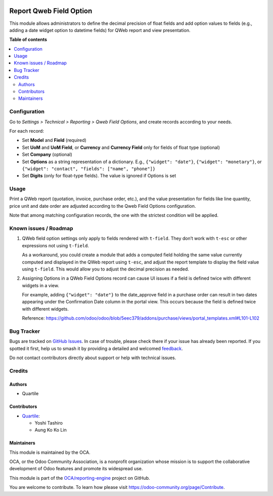 .. image:: https://odoo-community.org/readme-banner-image
   :target: https://odoo-community.org/get-involved?utm_source=readme
   :alt: Odoo Community Association

========================
Report Qweb Field Option
========================

.. 
   !!!!!!!!!!!!!!!!!!!!!!!!!!!!!!!!!!!!!!!!!!!!!!!!!!!!
   !! This file is generated by oca-gen-addon-readme !!
   !! changes will be overwritten.                   !!
   !!!!!!!!!!!!!!!!!!!!!!!!!!!!!!!!!!!!!!!!!!!!!!!!!!!!
   !! source digest: sha256:5b10636cbafc77d0a5c9cf166e8a8b1f5e6f941ec30f0c6b5373ca06e2c8be8a
   !!!!!!!!!!!!!!!!!!!!!!!!!!!!!!!!!!!!!!!!!!!!!!!!!!!!

.. |badge1| image:: https://img.shields.io/badge/maturity-Beta-yellow.png
    :target: https://odoo-community.org/page/development-status
    :alt: Beta
.. |badge2| image:: https://img.shields.io/badge/license-AGPL--3-blue.png
    :target: http://www.gnu.org/licenses/agpl-3.0-standalone.html
    :alt: License: AGPL-3
.. |badge3| image:: https://img.shields.io/badge/github-OCA%2Freporting--engine-lightgray.png?logo=github
    :target: https://github.com/OCA/reporting-engine/tree/16.0/report_qweb_field_option
    :alt: OCA/reporting-engine
.. |badge4| image:: https://img.shields.io/badge/weblate-Translate%20me-F47D42.png
    :target: https://translation.odoo-community.org/projects/reporting-engine-16-0/reporting-engine-16-0-report_qweb_field_option
    :alt: Translate me on Weblate
.. |badge5| image:: https://img.shields.io/badge/runboat-Try%20me-875A7B.png
    :target: https://runboat.odoo-community.org/builds?repo=OCA/reporting-engine&target_branch=16.0
    :alt: Try me on Runboat

|badge1| |badge2| |badge3| |badge4| |badge5|

This module allows administrators to define the decimal precision of float fields and
add option values to fields (e.g., adding a date widget option to datetime fields) for
QWeb report and view presentation.

**Table of contents**

.. contents::
   :local:

Configuration
=============

Go to *Settings > Technical > Reporting > Qweb Field Options*, and create records
according to your needs.

For each record:

- Set **Model** and **Field** (required)
- Set **UoM** and **UoM Field**, or **Currency** and **Currency Field** only for fields
  of float type (optional)
- Set **Company** (optional)
- Set **Options** as a string representation of a dictionary. E.g., ``{"widget": "date"}``,
  ``{"widget": "monetary"}``, or ``{"widget": "contact", "fields": ["name", "phone"]}``
- Set **Digits** (only for float-type fields). The value is ignored if Options is set

Usage
=====

Print a QWeb report (quotation, invoice, purchase order, etc.), and the value
presentation for fields like line quantity, price unit and date order are adjusted
according to the Qweb Field Options configuration.

Note that among matching configuration records, the one with the strictest condition will be
applied.

Known issues / Roadmap
======================

#. QWeb field option settings only apply to fields rendered with ``t-field``.  
   They don’t work with ``t-esc`` or other expressions not using ``t-field``.

   As a workaround, you could create a module that adds a computed field holding the
   same value currently computed and displayed in the QWeb report using ``t-esc``, and
   adjust the report template to display the field value using ``t-field``. This would
   allow you to adjust the decimal precision as needed.


#. Assigning Options in a QWeb Field Options record can cause UI issues if a field is
   defined twice with different widgets in a view.

   For example, adding ``{"widget": "date"}`` to the date_approve field in a purchase 
   order can result in two dates appearing under the Confirmation Date column in the 
   portal view. This occurs because the field is defined twice with different widgets.

   Reference: https://github.com/odoo/odoo/blob/5eec379/addons/purchase/views/portal_templates.xml#L101-L102

Bug Tracker
===========

Bugs are tracked on `GitHub Issues <https://github.com/OCA/reporting-engine/issues>`_.
In case of trouble, please check there if your issue has already been reported.
If you spotted it first, help us to smash it by providing a detailed and welcomed
`feedback <https://github.com/OCA/reporting-engine/issues/new?body=module:%20report_qweb_field_option%0Aversion:%2016.0%0A%0A**Steps%20to%20reproduce**%0A-%20...%0A%0A**Current%20behavior**%0A%0A**Expected%20behavior**>`_.

Do not contact contributors directly about support or help with technical issues.

Credits
=======

Authors
~~~~~~~

* Quartile

Contributors
~~~~~~~~~~~~

* `Quartile <https://www.quartile.co>`_:

  * Yoshi Tashiro
  * Aung Ko Ko Lin

Maintainers
~~~~~~~~~~~

This module is maintained by the OCA.

.. image:: https://odoo-community.org/logo.png
   :alt: Odoo Community Association
   :target: https://odoo-community.org

OCA, or the Odoo Community Association, is a nonprofit organization whose
mission is to support the collaborative development of Odoo features and
promote its widespread use.

This module is part of the `OCA/reporting-engine <https://github.com/OCA/reporting-engine/tree/16.0/report_qweb_field_option>`_ project on GitHub.

You are welcome to contribute. To learn how please visit https://odoo-community.org/page/Contribute.
